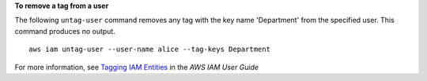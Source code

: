 **To remove a tag from a user**

The following ``untag-user`` command removes any tag with the key name 'Department' from the specified user. This command produces no output. ::

    aws iam untag-user --user-name alice --tag-keys Department

For more information, see `Tagging IAM Entities`_ in the *AWS IAM User Guide*

.. _`Tagging IAM Entities`: https://docs.aws.amazon.com/IAM/latest/UserGuide/id_tags.html
